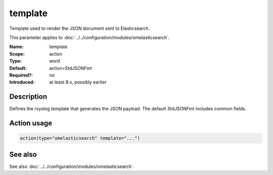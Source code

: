 .. _param-omelasticsearch-template:
.. _omelasticsearch.parameter.module.template:

template
========

.. index::
   single: omelasticsearch; template
   single: template

.. summary-start

Template used to render the JSON document sent to Elasticsearch.

.. summary-end

This parameter applies to :doc:`../../configuration/modules/omelasticsearch`.

:Name: template
:Scope: action
:Type: word
:Default: action=StdJSONFmt
:Required?: no
:Introduced: at least 8.x, possibly earlier

Description
-----------
Defines the rsyslog template that generates the JSON payload. The default `StdJSONFmt` includes common fields.

Action usage
------------
.. _param-omelasticsearch-action-template:
.. _omelasticsearch.parameter.action.template:
.. code-block:: rsyslog

   action(type="omelasticsearch" template="...")

See also
--------
See also :doc:`../../configuration/modules/omelasticsearch`.
